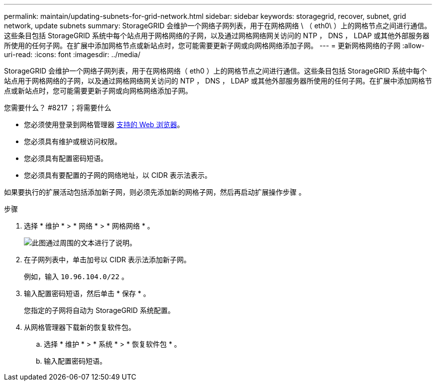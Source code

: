 ---
permalink: maintain/updating-subnets-for-grid-network.html 
sidebar: sidebar 
keywords: storagegrid, recover, subnet, grid network, update subnets 
summary: StorageGRID 会维护一个网络子网列表，用于在网格网络 \ （ eth0\ ）上的网格节点之间进行通信。这些条目包括 StorageGRID 系统中每个站点用于网格网络的子网，以及通过网格网络网关访问的 NTP ， DNS ， LDAP 或其他外部服务器所使用的任何子网。在扩展中添加网格节点或新站点时，您可能需要更新子网或向网格网络添加子网。 
---
= 更新网格网络的子网
:allow-uri-read: 
:icons: font
:imagesdir: ../media/


[role="lead"]
StorageGRID 会维护一个网络子网列表，用于在网格网络（ eth0 ）上的网格节点之间进行通信。这些条目包括 StorageGRID 系统中每个站点用于网格网络的子网，以及通过网格网络网关访问的 NTP ， DNS ， LDAP 或其他外部服务器所使用的任何子网。在扩展中添加网格节点或新站点时，您可能需要更新子网或向网格网络添加子网。

.您需要什么？ #8217 ；将需要什么
* 您必须使用登录到网格管理器 xref:../admin/web-browser-requirements.adoc[支持的 Web 浏览器]。
* 您必须具有维护或根访问权限。
* 您必须具有配置密码短语。
* 您必须具有要配置的子网的网络地址，以 CIDR 表示法表示。


如果要执行的扩展活动包括添加新子网，则必须先添加新的网格子网，然后再启动扩展操作步骤 。

.步骤
. 选择 * 维护 * > * 网络 * > * 网格网络 * 。
+
image::../media/maintenance_grid_networks_page.gif[此图通过周围的文本进行了说明。]

. 在子网列表中，单击加号以 CIDR 表示法添加新子网。
+
例如，输入 `10.96.104.0/22` 。

. 输入配置密码短语，然后单击 * 保存 * 。
+
您指定的子网将自动为 StorageGRID 系统配置。

. 从网格管理器下载新的恢复软件包。
+
.. 选择 * 维护 * > * 系统 * > * 恢复软件包 * 。
.. 输入配置密码短语。



